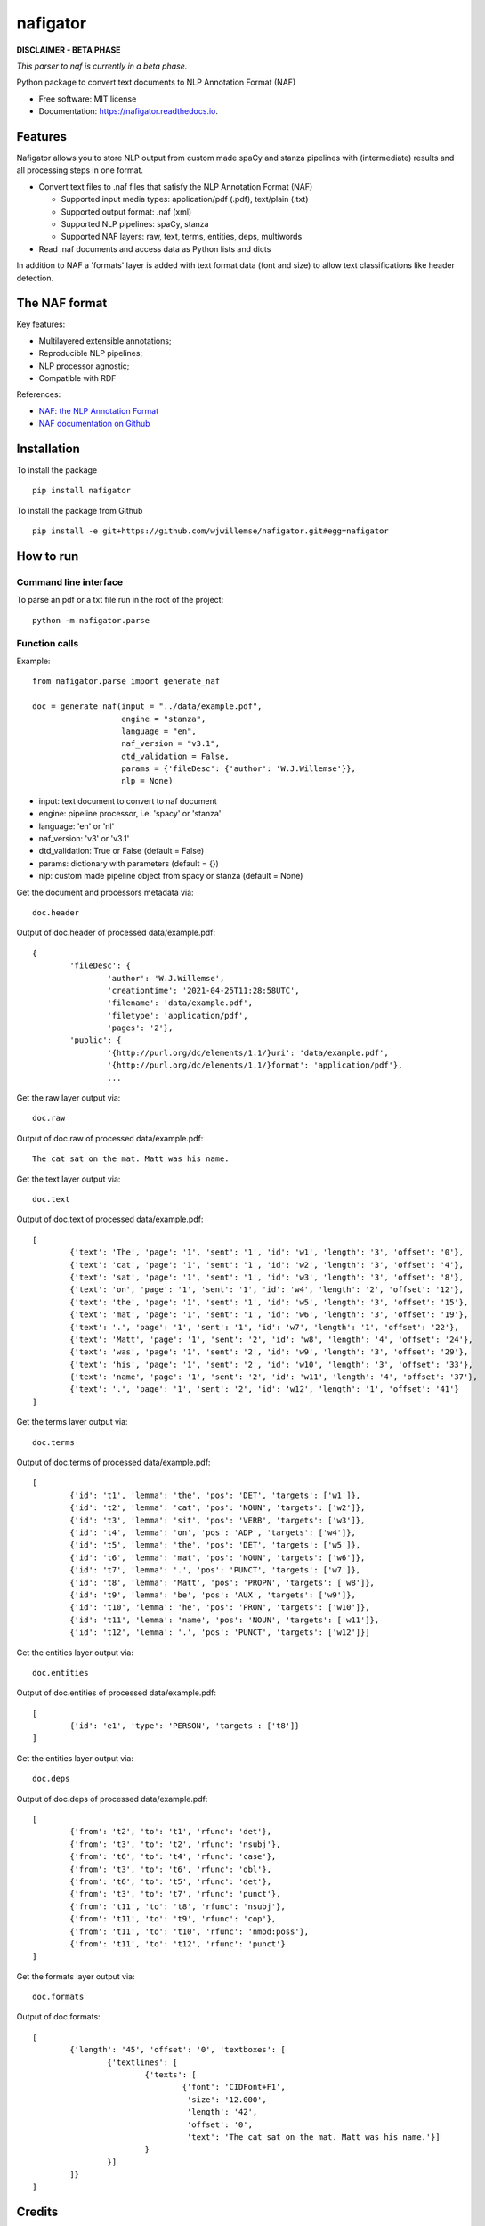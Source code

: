 =========
nafigator
=========


.. image:: https://img.shields.io/pypi/v/nafigator.svg
        :target: https://pypi.python.org/pypi/nafigator

.. image:: https://img.shields.io/travis/wjwillemse/nafigator.svg
        :target: https://travis-ci.com/wjwillemse/nafigator

.. image:: https://readthedocs.org/projects/nafigator/badge/?version=latest
        :target: https://nafigator.readthedocs.io/en/latest/?version=latest
        :alt: Documentation Status


**DISCLAIMER - BETA PHASE**

*This parser to naf is currently in a beta phase.*

Python package to convert text documents to NLP Annotation Format (NAF)

* Free software: MIT license
* Documentation: https://nafigator.readthedocs.io.


Features
--------

Nafigator allows you to store NLP output from custom made spaCy and stanza pipelines with (intermediate) results and all processing steps in one format.

* Convert text files to .naf files that satisfy the NLP Annotation Format (NAF)

  - Supported input media types: application/pdf (.pdf), text/plain (.txt)

  - Supported output format: .naf (xml)

  - Supported NLP pipelines: spaCy, stanza

  - Supported NAF layers: raw, text, terms, entities, deps, multiwords

* Read .naf documents and access data as Python lists and dicts

In addition to NAF a 'formats' layer is added with text format data (font and size) to allow text classifications like header detection.

The NAF format
--------------

Key features:

* Multilayered extensible annotations;

* Reproducible NLP pipelines;

* NLP processor agnostic;

* Compatible with RDF

References:

* `NAF: the NLP Annotation Format <http://newsreader-project.eu/files/2013/01/techreport.pdf>`_

* `NAF documentation on Github <https://github.com/newsreader/NAF>`_


Installation
------------

To install the package

::

    pip install nafigator

To install the package from Github

::

	pip install -e git+https://github.com/wjwillemse/nafigator.git#egg=nafigator


How to run
----------

Command line interface
~~~~~~~~~~~~~~~~~~~~~~

To parse an pdf or a txt file run in the root of the project::

	python -m nafigator.parse


Function calls
~~~~~~~~~~~~~~

Example: ::

	from nafigator.parse import generate_naf

	doc = generate_naf(input = "../data/example.pdf",
	                   engine = "stanza",
	                   language = "en",
	                   naf_version = "v3.1",
	                   dtd_validation = False,
	                   params = {'fileDesc': {'author': 'W.J.Willemse'}},
	                   nlp = None)

- input: text document to convert to naf document
- engine: pipeline processor, i.e. 'spacy' or 'stanza'
- language: 'en' or 'nl'
- naf_version: 'v3' or 'v3.1'
- dtd_validation: True or False (default = False)
- params: dictionary with parameters (default = {})	
- nlp: custom made pipeline object from spacy or stanza (default = None)

Get the document and processors metadata via::

	doc.header

Output of doc.header of processed data/example.pdf::

	{
		'fileDesc': {
			'author': 'W.J.Willemse',
			'creationtime': '2021-04-25T11:28:58UTC', 
	 	 	'filename': 'data/example.pdf', 
	 	 	'filetype': 'application/pdf', 
	 	 	'pages': '2'}, 
	 	'public': {
			'{http://purl.org/dc/elements/1.1/}uri': 'data/example.pdf', 
			'{http://purl.org/dc/elements/1.1/}format': 'application/pdf'}, 
	 		...

Get the raw layer output via::

	doc.raw

Output of doc.raw of processed data/example.pdf::

	The cat sat on the mat. Matt was his name.

Get the text layer output via::

	doc.text

Output of doc.text of processed data/example.pdf::

	[
		{'text': 'The', 'page': '1', 'sent': '1', 'id': 'w1', 'length': '3', 'offset': '0'}, 
		{'text': 'cat', 'page': '1', 'sent': '1', 'id': 'w2', 'length': '3', 'offset': '4'}, 
		{'text': 'sat', 'page': '1', 'sent': '1', 'id': 'w3', 'length': '3', 'offset': '8'}, 
		{'text': 'on', 'page': '1', 'sent': '1', 'id': 'w4', 'length': '2', 'offset': '12'}, 
		{'text': 'the', 'page': '1', 'sent': '1', 'id': 'w5', 'length': '3', 'offset': '15'}, 
		{'text': 'mat', 'page': '1', 'sent': '1', 'id': 'w6', 'length': '3', 'offset': '19'}, 
		{'text': '.', 'page': '1', 'sent': '1', 'id': 'w7', 'length': '1', 'offset': '22'}, 
		{'text': 'Matt', 'page': '1', 'sent': '2', 'id': 'w8', 'length': '4', 'offset': '24'},
		{'text': 'was', 'page': '1', 'sent': '2', 'id': 'w9', 'length': '3', 'offset': '29'}, 
		{'text': 'his', 'page': '1', 'sent': '2', 'id': 'w10', 'length': '3', 'offset': '33'},
		{'text': 'name', 'page': '1', 'sent': '2', 'id': 'w11', 'length': '4', 'offset': '37'},
		{'text': '.', 'page': '1', 'sent': '2', 'id': 'w12', 'length': '1', 'offset': '41'}
	]

Get the terms layer output via::

	doc.terms

Output of doc.terms of processed data/example.pdf::

	[
		{'id': 't1', 'lemma': 'the', 'pos': 'DET', 'targets': ['w1']}, 
		{'id': 't2', 'lemma': 'cat', 'pos': 'NOUN', 'targets': ['w2']}, 
		{'id': 't3', 'lemma': 'sit', 'pos': 'VERB', 'targets': ['w3']}, 
		{'id': 't4', 'lemma': 'on', 'pos': 'ADP', 'targets': ['w4']}, 
		{'id': 't5', 'lemma': 'the', 'pos': 'DET', 'targets': ['w5']}, 
		{'id': 't6', 'lemma': 'mat', 'pos': 'NOUN', 'targets': ['w6']}, 
		{'id': 't7', 'lemma': '.', 'pos': 'PUNCT', 'targets': ['w7']}, 
		{'id': 't8', 'lemma': 'Matt', 'pos': 'PROPN', 'targets': ['w8']}, 
		{'id': 't9', 'lemma': 'be', 'pos': 'AUX', 'targets': ['w9']}, 
		{'id': 't10', 'lemma': 'he', 'pos': 'PRON', 'targets': ['w10']}, 
		{'id': 't11', 'lemma': 'name', 'pos': 'NOUN', 'targets': ['w11']}, 
		{'id': 't12', 'lemma': '.', 'pos': 'PUNCT', 'targets': ['w12']}]

Get the entities layer output via::

	doc.entities

Output of doc.entities of processed data/example.pdf::

	[
		{'id': 'e1', 'type': 'PERSON', 'targets': ['t8']}
	]

Get the entities layer output via::

	doc.deps

Output of doc.deps of processed data/example.pdf::

	[
		{'from': 't2', 'to': 't1', 'rfunc': 'det'},
		{'from': 't3', 'to': 't2', 'rfunc': 'nsubj'}, 
		{'from': 't6', 'to': 't4', 'rfunc': 'case'}, 
		{'from': 't3', 'to': 't6', 'rfunc': 'obl'}, 
		{'from': 't6', 'to': 't5', 'rfunc': 'det'}, 
		{'from': 't3', 'to': 't7', 'rfunc': 'punct'}, 
		{'from': 't11', 'to': 't8', 'rfunc': 'nsubj'}, 
		{'from': 't11', 'to': 't9', 'rfunc': 'cop'}, 
		{'from': 't11', 'to': 't10', 'rfunc': 'nmod:poss'}, 
		{'from': 't11', 'to': 't12', 'rfunc': 'punct'}
	]

Get the formats layer output via::

	doc.formats

Output of doc.formats::

	[
		{'length': '45', 'offset': '0', 'textboxes': [
			{'textlines': [
				{'texts': [
					{'font': 'CIDFont+F1', 
					 'size': '12.000', 
					 'length': '42', 
					 'offset': '0', 
					 'text': 'The cat sat on the mat. Matt was his name.'}]
				}
			}]
		]}
	]

Credits
-------

This package was created with Cookiecutter_ and the `audreyr/cookiecutter-pypackage`_ project template.

.. _Cookiecutter: https://github.com/audreyr/cookiecutter
.. _`audreyr/cookiecutter-pypackage`: https://github.com/audreyr/cookiecutter-pypackage
